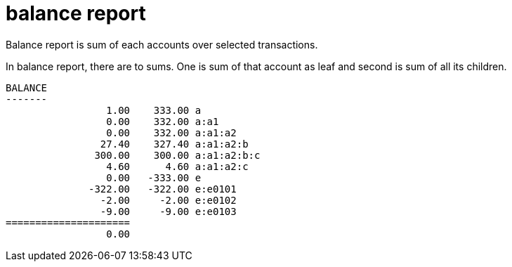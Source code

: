 = balance report

Balance report is sum of each accounts over selected transactions.

In balance report, there are to sums. One is sum of that account as leaf
and second is sum of all its children.

----
BALANCE
-------
                 1.00    333.00 a
                 0.00    332.00 a:a1
                 0.00    332.00 a:a1:a2
                27.40    327.40 a:a1:a2:b
               300.00    300.00 a:a1:a2:b:c
                 4.60      4.60 a:a1:a2:c
                 0.00   -333.00 e
              -322.00   -322.00 e:e0101
                -2.00     -2.00 e:e0102
                -9.00     -9.00 e:e0103
=====================
                 0.00
----
